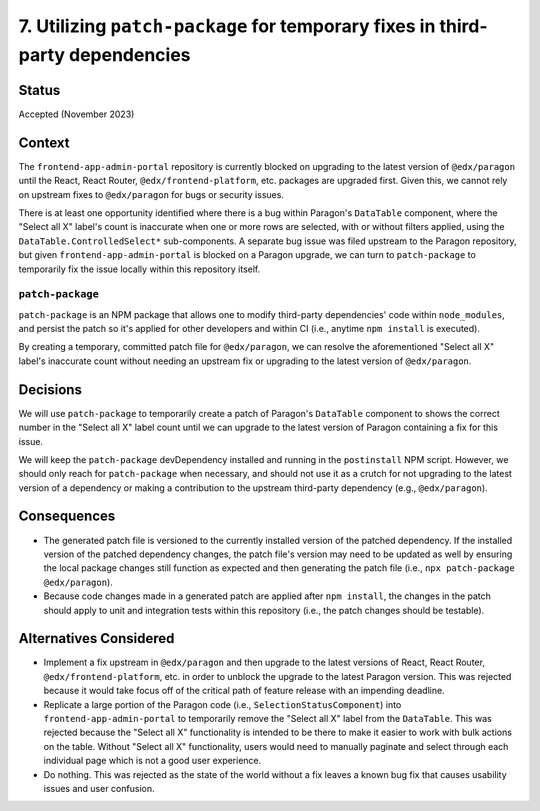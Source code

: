 7. Utilizing ``patch-package`` for temporary fixes in third-party dependencies
==============================================================================

Status
******

Accepted (November 2023)

Context
*******

The ``frontend-app-admin-portal`` repository is currently blocked on upgrading to the latest version of ``@edx/paragon`` until the React, React Router, ``@edx/frontend-platform``, etc. packages are upgraded first. Given this, we cannot rely on upstream fixes to ``@edx/paragon`` for bugs or security issues.

There is at least one opportunity identified where there is a bug within Paragon's ``DataTable`` component, where the "Select all X" label's count is inaccurate when one or more rows are selected, with or without filters applied, using the ``DataTable.ControlledSelect*`` sub-components. A separate bug issue was filed upstream to the Paragon repository, but given ``frontend-app-admin-portal`` is blocked on a Paragon upgrade, we can turn to ``patch-package`` to temporarily fix the issue locally within this repository itself.

``patch-package``
-----------------

``patch-package`` is an NPM package that allows one to modify third-party dependencies' code within ``node_modules``, and persist the patch so it's applied for other developers and within CI (i.e., anytime ``npm install`` is executed).

By creating a temporary, committed patch file for ``@edx/paragon``, we can resolve the aforementioned "Select all X" label's inaccurate count without needing an upstream fix or upgrading to the latest version of ``@edx/paragon``.

Decisions
*********

We will use ``patch-package`` to temporarily create a patch of Paragon's ``DataTable`` component to shows the correct number in the "Select all X" label count until we can upgrade to the latest version of Paragon containing a fix for this issue.

We will keep the ``patch-package`` devDependency installed and running in the ``postinstall`` NPM script. However, we should only reach for ``patch-package`` when necessary, and should not use it as a crutch for not upgrading to the latest version of a dependency or making a contribution to the upstream third-party dependency (e.g., ``@edx/paragon``).

Consequences
************

* The generated patch file is versioned to the currently installed version of the patched dependency. If the installed version of the patched dependency changes, the patch file's version may need to be updated as well by ensuring the local package changes still function as expected and then generating the patch file (i.e., ``npx patch-package @edx/paragon``).
* Because code changes made in a generated patch are applied after ``npm install``, the changes in the patch should apply to unit and integration tests within this repository (i.e., the patch changes should be testable).


Alternatives Considered
***********************

* Implement a fix upstream in ``@edx/paragon`` and then upgrade to the latest versions of React, React Router, ``@edx/frontend-platform``, etc. in order to unblock the upgrade to the latest Paragon version. This was rejected because it would take focus off of the critical path of feature release with an impending deadline.
* Replicate a large portion of the Paragon code (i.e., ``SelectionStatusComponent``) into ``frontend-app-admin-portal`` to temporarily remove the "Select all X" label from the ``DataTable``. This was rejected because the "Select all X" functionality is intended to be there to make it easier to work with bulk actions on the table. Without "Select all X" functionality, users would need to manually paginate and select through each individual page which is not a good user experience.
* Do nothing. This was rejected as the state of the world without a fix leaves a known bug fix that causes usability issues and user confusion.
